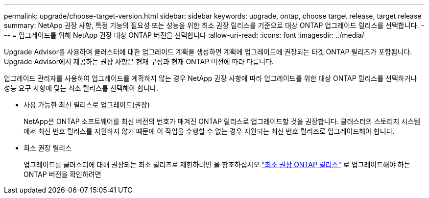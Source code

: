 ---
permalink: upgrade/choose-target-version.html 
sidebar: sidebar 
keywords: upgrade, ontap, choose target release, target release 
summary: NetApp 권장 사항, 특정 기능의 필요성 또는 성능을 위한 최소 권장 릴리스를 기준으로 대상 ONTAP 업그레이드 릴리스를 선택합니다. 
---
= 업그레이드를 위해 NetApp 권장 대상 ONTAP 버전을 선택합니다
:allow-uri-read: 
:icons: font
:imagesdir: ../media/


[role="lead"]
Upgrade Advisor를 사용하여 클러스터에 대한 업그레이드 계획을 생성하면 계획에 업그레이드에 권장되는 타겟 ONTAP 릴리즈가 포함됩니다.  Upgrade Advisor에서 제공하는 권장 사항은 현재 구성과 현재 ONTAP 버전에 따라 다릅니다.

업그레이드 관리자를 사용하여 업그레이드를 계획하지 않는 경우 NetApp 권장 사항에 따라 업그레이드를 위한 대상 ONTAP 릴리스를 선택하거나 성능 요구 사항에 맞는 최소 릴리스를 선택해야 합니다.

* 사용 가능한 최신 릴리스로 업그레이드(권장)
+
NetApp은 ONTAP 소프트웨어를 최신 버전의 번호가 매겨진 ONTAP 릴리스로 업그레이드할 것을 권장합니다.  클러스터의 스토리지 시스템에서 최신 번호 릴리스를 지원하지 않기 때문에 이 작업을 수행할 수 없는 경우 지원되는 최신 번호 릴리즈로 업그레이드해야 합니다.

* 최소 권장 릴리스
+
업그레이드를 클러스터에 대해 권장되는 최소 릴리즈로 제한하려면 을 참조하십시오 link:https://kb.netapp.com/Support_Bulletins/Customer_Bulletins/SU2["최소 권장 ONTAP 릴리스"^] 로 업그레이드해야 하는 ONTAP 버전을 확인하려면


